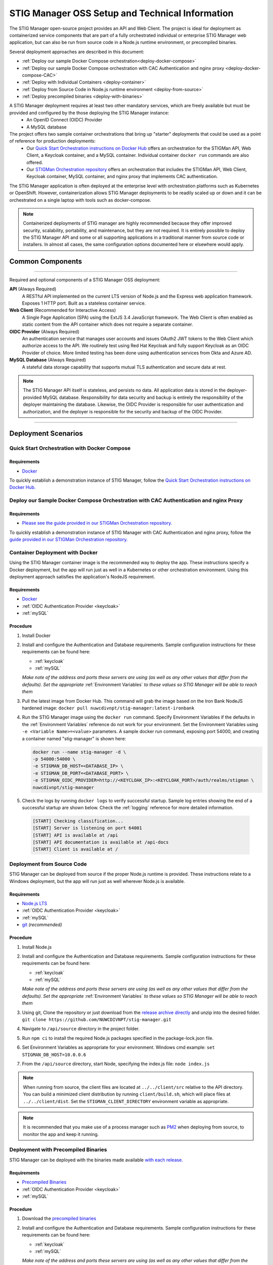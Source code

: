 
.. _installation-and-setup:

STIG Manager OSS Setup and Technical Information
########################################################## 

The STIG Manager open-source project provides an API and Web Client. The project is ideal for deployment as containerized service components that are part of a fully orchestrated individual or enterprise STIG Manager web application, but can also be run from source code in a Node.js runtime environment, or precompiled binaries. 

Several deployment approaches are described in this document:

- :ref:`Deploy our sample Docker Compose orchestration<deploy-docker-compose>`
- :ref:`Deploy our sample Docker Compose orchestration with CAC Authentication and nginx proxy <deploy-docker-compose-CAC>`
- :ref:`Deploy with Individual Containers <deploy-container>`
- :ref:`Deploy from Source Code in Node.js runtime environment <deploy-from-source>`
- :ref:`Deploy precompiled binaries <deploy-with-binaries>`


A STIG Manager deployment requires at least two other mandatory services, which are freely available but must be provided and configured by the those deploying the STIG Manager instance:
  - An OpenID Connect (OIDC) Provider
  - A MySQL database

The project offers two sample container orchestrations that bring up "starter" deployments that could be used as a point of reference for  production deployments:
  - Our `Quick Start Orchestration instructions on Docker Hub <https://hub.docker.com/r/nuwcdivnpt/stig-manager>`_ offers an orchestration for the STIGMan API, Web Client, a Keycloak container, and a MySQL container. Individual container ``docker run`` commands are also offered. 

  - Our `STIGMan Orchestration repository <https://github.com/NUWCDIVNPT/stigman-orchestration>`_ offers an orchestration that includes the STIGMan API, Web Client, Keycloak container, MySQL container, and nginx proxy that implements CAC authentication. 

The STIG Manager application is often deployed at the enterprise level with orchestration platforms such as Kubernetes or OpenShift. However, containerization allows STIG Manager deployments to be readily scaled up or down and it can be orchestrated on a single laptop with tools such as docker-compose.

.. note::
  Containerized deployments of STIG manager are highly recommended because they offer improved security, scalability, portability, and maintenance, but they are not required. It is entirely possible to deploy the STIG Manager API and some or all supporting applications in a traditional manner from source code or installers.  In almost all cases, the same configuration options documented here or elsewhere would apply. 



Common Components 
=================

.. thumbnail:: /assets/images/stigman-components-basic.svg
  :width: 50%
  :show_caption: True 
  :title: Component Diagram



-------------------------------

Required and optional components of a STIG Manager OSS deployment:

**API** (Always Required)
  A RESTful API implemented on the current LTS version of Node.js and the Express web application framework. Exposes 1 HTTP port. Built as a stateless container service.
**Web Client** (Recommended for Interactive Access)
  A Single Page Application (SPA) using the ExtJS 3.4 JavaScript framework. The Web Client is often enabled as static content from the API container which does not require a separate container.
**OIDC Provider**  (Always Required)
  An authentication service that manages user accounts and issues OAuth2 JWT tokens to the Web Client which authorize access to the API. We routinely test using Red Hat Keycloak and fully support Keycloak as an OIDC Provider of choice. More limited testing has been done using authentication services from Okta and Azure AD.
**MySQL Database**  (Always Required)
  A stateful data storage capability that supports mutual TLS authentication and secure data at rest. 


.. note::
  The STIG Manager API itself is stateless, and persists no data. All application data is stored in the deployer-provided MySQL database. Responsibility for data security and backup is entirely the responsibility of the deployer maintaining the database. 
  Likewise, the OIDC Provider is responsible for user authentication and authorization, and the deployer is responsible for the security and backup of the OIDC Provider.


-------------------------------


Deployment Scenarios
===============================================


.. _deploy-docker-compose:

Quick Start Orchestration with Docker Compose
-------------------------------------------------

Requirements
~~~~~~~~~~~~~~

- `Docker <https://www.docker.com/get-started>`_

To quickly establish a demonstration instance of STIG Manager, follow the `Quick Start Orchestration instructions on Docker Hub. <https://hub.docker.com/r/nuwcdivnpt/stig-manager>`_


.. _deploy-docker-compose-CAC:

Deploy our Sample Docker Compose Orchestration with CAC Authentication and nginx Proxy
--------------------------------------------------------------------------------------------

Requirements
~~~~~~~~~~~~~~

- `Please see the guide provided in our STIGMan Orchestration repository. <https://github.com/NUWCDIVNPT/stigman-orchestration>`_

To quickly establish a demonstration instance of STIG Manager with CAC Authentication and nginx proxy, follow the `guide provided in our STIGMan Orchestration repository. <https://github.com/NUWCDIVNPT/stigman-orchestration>`_


.. _deploy-container:

Container Deployment with Docker
-------------------------------------------------

Using the STIG Manager container image is the recommended way to deploy the app. These instructions specify a Docker deployment, but the app will run just as well in a Kubernetes or other orchestration environment. Using this deployment approach satisfies the application's NodeJS requirement.

Requirements
~~~~~~~~~~~~~~

- `Docker <https://www.docker.com/get-started>`_
- :ref:`OIDC Authentication Provider <keycloak>`
- :ref:`mySQL`


Procedure
~~~~~~~~~~~~~~~~~~~~~

#. Install Docker 
#. Install and configure the Authentication and Database requirements. Sample configuration instructions for these requirements can be found here:

   - :ref:`keycloak`
   - :ref:`mySQL`

   *Make note of the address and ports these servers are using (as well as any other values that differ from the defaults). Set the appropriate* :ref:`Environment Variables` *to these values so STIG Manager will be able to reach them*

#. Pull the latest image from Docker Hub. This command will grab the image based on the Iron Bank NodeJS hardened image:  ``docker pull nuwcdivnpt/stig-manager:latest-ironbank``
#. Run the STIG Manager image using the ``docker run`` command. Specify Environment Variables if the defaults in the :ref:`Environment Variables` reference do not work for your environment. Set the Environment Variables using ``-e <Variable Name>=<value>`` parameters. A sample docker run command, exposing port 54000, and creating a container named "stig-manager" is shown here:

   .. code-block:: bash

      docker run --name stig-manager -d \
      -p 54000:54000 \
      -e STIGMAN_DB_HOST=<DATABASE_IP> \
      -e STIGMAN_DB_PORT=<DATABASE_PORT> \
      -e STIGMAN_OIDC_PROVIDER=http://<KEYCLOAK_IP>:<KEYCLOAK_PORT>/auth/realms/stigman \
      nuwcdivnpt/stig-manager


#. Check the logs by running ``docker logs`` to verify successful startup.  Sample log entries showing the end of a successful startup are shown below.  Check the :ref:`logging` reference for more detailed information.

  .. code-block :: bash

      [START] Checking classification...
      [START] Server is listening on port 64001
      [START] API is available at /api
      [START] API documentation is available at /api-docs
      [START] Client is available at /


.. _deploy-from-source:

Deployment from Source Code
-------------------------------

STIG Manager can be deployed from source if the proper Node.js runtime is provided. These instructions relate to a Windows deployment, but the app will run just as well wherever Node.js is available. 


Requirements
~~~~~~~~~~~~~~

- `Node.js LTS <https://nodejs.org/en/>`_
- :ref:`OIDC Authentication Provider <keycloak>`
- :ref:`mySQL`
- `git <https://git-scm.com/downloads>`_ *(recommended)*


Procedure
~~~~~~~~~~~~~~~~~~~~~


#. Install Node.js  
#. Install and configure the Authentication and Database requirements. Sample configuration instructions for these requirements can be found here:

   - :ref:`keycloak`
   - :ref:`mySQL`

   *Make note of the address and ports these servers are using (as well as any other values that differ from the defaults). Set the appropriate* :ref:`Environment Variables` *to these values so STIG Manager will be able to reach them*

#. Using git, Clone the repository or just download from the `release archive directly <github.com/nuwcdivnpt/stig-manager/releases>`__ and unzip into the desired folder. ``git clone https://github.com/NUWCDIVNPT/stig-manager.git``
#. Navigate to ``/api/source`` directory in the project folder. 
#. Run ``npm ci`` to install the required Node.js packages specified in the package-lock.json file. 
#. Set Environment Variables as appropriate for your environment. Windows cmd example: ``set STIGMAN_DB_HOST=10.0.0.6``
#. From the ``/api/source`` directory, start Node, specifying the index.js file:  ``node index.js``

.. note::
  When running from source, the client files are located at ``../../client/src`` relative to the API directory. You can build a minimized client distribution by running ``client/build.sh``, which will place files at ``../../client/dist``. Set the ``STIGMAN_CLIENT_DIRECTORY`` environment variable as appropriate.

.. note::
  It is recommended that you make use of a process manager such as `PM2 <https://github.com/Unitech/pm2>`_ when deploying from source, to monitor the app and keep it running.

.. _deploy-with-binaries:

Deployment with Precompiled Binaries
--------------------------------------

STIG Manager can be deployed with the binaries made available `with each release. <https://github.com/NUWCDIVNPT/stig-manager/releases>`_


Requirements
~~~~~~~~~~~~~~

- `Precompiled Binaries <https://github.com/NUWCDIVNPT/stig-manager/releases>`_
- :ref:`OIDC Authentication Provider <keycloak>`
- :ref:`mySQL`


Procedure
~~~~~~~~~~~~~~~~~~~~~


#. Download the `precompiled binaries <https://github.com/NUWCDIVNPT/stig-manager/releases>`_
#. Install and configure the Authentication and Database requirements. Sample configuration instructions for these requirements can be found here:

   - :ref:`keycloak`
   - :ref:`mySQL`

   *Make note of the address and ports these servers are using (as well as any other values that differ from the defaults). Set the appropriate* :ref:`Environment Variables` *to these values so STIG Manager will be able to reach them*

#. Set Environment Variables as appropriate for your environment. Windows cmd example: ``set STIGMAN_DB_HOST=10.0.0.6``
#. Run the downloaded binaries. 


.. note::
  It is recommended that you make use of a process manager such as `PM2 <https://github.com/Unitech/pm2>`_ when deploying from source or binaries, to monitor the app and keep it running.


Updating STIG Manager
-------------------------------------------------

Because the STIG Manager API itself is stateless, updates are relatively simple. Follow the same procedure as the initial deployment, but with the updated version of the app, configured to use the same OIDC and database resources.

Some releases may require database schema changes. In these cases, the app will automatically apply the necessary changes to the database schema when it starts up. These changes can occasionally take several minutes to run if your data set is large. We note these "Database Migrations" in our Release Notes. We recommend updates be performed during a maintenance window, and that a current database backup is available.

Most updates do not require database migrations.

Downgrading STIG Manager to an earlier version is not supported. If you need to revert to an earlier version, you will need to restore the database from a backup taken with the earlier version.

| 

Common Configuration Variables
-------------------------------------------------
The API and Web Client are configured using :ref:`Environment Variables`. They neither require nor use a configuration file.

It is likely you will have to set at least some of these Environment Variables, but check the full :ref:`Environment Variables` reference for the full list:

  * Database-related:

    - STIGMAN_DB_HOST
    - STIGMAN_DB_PORT
    - STIGMAN_DB_USER 
    - STIGMAN_DB_PASSWORD (unless using TLS for authentication)
    - STIGMAN_DB_TLS_CA_FILE 
    - STIGMAN_DB_TLS_CERT_FILE (unless using password for authentication)
    - STIGMAN_DB_TLS_KEY_FILE (unless using password for authentication)

  * Authentication-related:

    - STIGMAN_OIDC_PROVIDER
    - STIGMAN_CLIENT_OIDC_PROVIDER

  * General Configuration:
    
    - STIGMAN_API_ADDRESS
    - STIGMAN_API_PORT
    - STIGMAN_CLASSIFICATION
  
  * Swagger OpenAPI Tool Configuration:

    - STIGMAN_SWAGGER_ENABLED
    - STIGMAN_SWAGGER_AUTHORITY
    - STIGMAN_SWAGGER_REDIRECT

Additional Suggested Configuration
=======================================

Customize Welcome Message and Logo
-----------------------------------

The Welcome Message and Image can be customized with environment variables to present additional information or guidance to users upon login. These variables all begin with ``STIGMAN_CLIENT_WELCOME_``. See the :ref:`Environment Variables` reference for more information.

.. thumbnail:: /assets/images/welcome-message-customizable-elements.png
  :width: 25%
  :show_caption: True 
  :title: Welcome Message Customizable Elements


Proxy Configuration for TLS and Streaming/SSE Endpoints
------------------------------------------------------------------

TLS
~~~~~~~~~~~~~~

:ref:`Set up TLS with a reverse proxy to secure connections to STIG Manager. <reverse-proxy>`

Configure Proxy for Real-time Operations
~~~~~~~~~~~~~~~~~~~~~~~~~~~~~~~~~~~~~~~~~~~~~~~~~~~~

STIG Manager uses streaming responses and Server-Sent Events (SSE) for real-time collection operations and status updates. Most proxy configurations work without modification, but some may require adjustments.

:ref:`Ensure your proxy properly handles streaming and SSE endpoints <reverse-proxy>` to ensure proper functionality of:

* Real-time progress updates during collection export and clone operations
* Live operation status monitoring
* Future WebSocket-based features


Enable Extra CA Certificates
----------------------------------------
Set the ``NODE_EXTRA_CA_CERTS=file-path`` Node.js environment variable to direct Node to accept CA certificates you have provided, in addition to its built-in CA certs. In the case of the Iron Bank based image, DoD CA certificates are already located here: ``/etc/pki/ca-trust/source/anchors/Certificates_PKCS7_v5.7_DoD.pem``

Check the `Node.js documentation for more information. <https://nodejs.org/api/cli.html#cli_node_extra_ca_certs_file>`_


Configure Logging
-----------------------
:ref:`Store logs according to Organization requirements. <logging>`

First Steps
==============

.. index::
   single: Add Users

.. _Adding Users:
.. _Add Users:
.. _user-roles-privs:

Configure Users
--------------------------

Users are not created in the STIG Manager application itself. All users must be authenticated by your Authentication Provider (often, Keycloak), which must provide the appropriate tokens, scopes, and privileges before they can access the system. Upon first access after successful Authentication, STIGMan will create a user profile to which it assigns Collection Grants and assignments. 

User privileges are controlled by the OIDC Provider. This can be done by configuring the OIDC provider to generate tokens for Users that include their privileges and scopes in the specified claims (``STIGMAN_JWT_PRIVILEGES_CLAIM`` and ``STIGMAN_JWT_SCOPE_CLAIM``).  In most OIDC Providers, this can be done in multiple ways, depending on your use case.  One option for Keycloak is using the "Role Mappings" tab for that user, or you can set these privileges as defaults using the Configure->Roles->Default Roles interface.  See the :ref:`Authentication and Identity<authentication>` section for more information. 

Assign at least one User the ``admin`` privilege when setting up STIG Manager for the first time. 

.. list-table:: STIG Manager User Types, STIG Manager Privileges, and possible Keycloak Roles: 
  :widths: 20 60 20
  :header-rows: 1
  :class: tight-table

  * - User Type
    - Privileges
    - Keycloak Roles
  * - Administrator User
    - Access STIG Manager, Manage Collections, Import STIGs, Manage Users, Import/Export App data
    - admin, user
  * - Collection Creator User
    - Access STIG Manager, Create Collections
    - user, create_collection
  * - User
    - Access STIG Manager
    - user

.. note::
   All Users must be explicitly granted access to Collections in order to see the Assets, STIGs, and Evaluations contained therein. Administrators can grant themselves or others access to any Collection. 

It is recommended that most users should be "Collection Creator Users"(ie. assigned the "create_collection" privilege).  Collection Creator Users can create and manage their own collections, as well as be assigned grants from other users.

STIG Manager will automatically create its own user associations for Collection grants once an authenticated user accesses the system. User Privileges (ie. "admin" and/or "create_collection") are visible in the User administrative tab, but must be managed in the Authentication Provider. Specific Grants to Collections and Assets/STIGs are managed in the STIG Manager app.


Import STIGs
------------------

Up until this point, the setup has concerned the actual operational deployment of the app.  For this function, and additional functions of the App, STIG Manager Users are required.  See the :term:`User` for more information on their different roles and privileges. 

#. Download the latest `quarterly STIG Library Compilations from DISA <https://public.cyber.mil/stigs/compilations/>`_ and import it into STIG Manager. 

#. Log in to STIG Manager using an Administrator user to import STIGs. For information on how to do this, and other STIG Manager Admin functions, see the :ref:`stig-import` portion of the :ref:`admin-quickstart`. 



